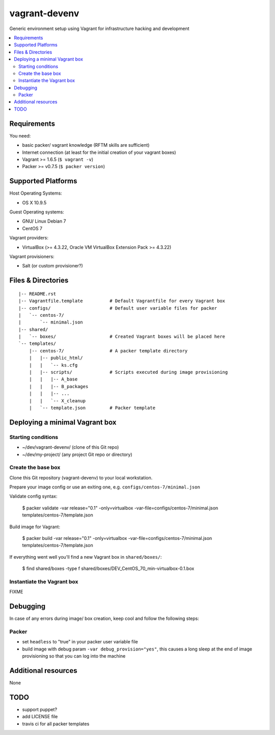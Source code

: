 ==============
vagrant-devenv
==============

.. image:: http://img.shields.io/github/tag/bechtoldt/vagrant-devenv.svg
    :target: https://github.com/bechtoldt/vagrant-devenv/tags

.. image:: https://api.flattr.com/button/flattr-badge-large.png
    :target: https://flattr.com/submit/auto?user_id=bechtoldt&url=https%3A%2F%2Fgithub.com%2Fbechtoldt%2Fvagrant-devenv

Generic environment setup using Vagrant for infrastructure hacking and development

.. contents::
    :backlinks: none
    :local:


Requirements
------------

You need:

* basic packer/ vagrant knowledge (RFTM skills are sufficient)
* Internet connection (at least for the initial creation of your vagrant boxes)
* Vagrant >= 1.6.5 (``$ vagrant -v``)
* Packer >= v0.7.5 (``$ packer version``)


Supported Platforms
-------------------

Host Operating Systems:

* OS X 10.9.5

Guest Operating systems:

* GNU/ Linux Debian 7
* CentOS 7

Vagrant providers:

* VirtualBox (>= 4.3.22, Oracle VM VirtualBox Extension Pack >= 4.3.22)

Vagrant provisioners:

* Salt (or custom provisioner?)


Files & Directories
-------------------

::

    |-- README.rst
    |-- Vagrantfile.template          # Default Vagrantfile for every Vagrant box
    |-- configs/                      # Default user variable files for packer
    |   `-- centos-7/
    |       `-- minimal.json
    |-- shared/
    |   `-- boxes/                    # Created Vagrant boxes will be placed here
    `-- templates/
        |-- centos-7/                 # A packer template directory
        |   |-- public_html/
        |   |   `-- ks.cfg
        |   |-- scripts/              # Scripts executed during image provisioning
        |   |   |-- A_base
        |   |   |-- B_packages
        |   |   |-- ...
        |   |   `-- X_cleanup
        |   `-- template.json         # Packer template


Deploying a minimal Vagrant box
-------------------------------

Starting conditions
'''''''''''''''''''

* ~/dev/vagrant-devenv/     (clone of this Git repo)
* ~/dev/my-project/         (any project Git repo or directory)

Create the base box
'''''''''''''''''''

Clone this Git repository (vagrant-devenv) to your local workstation.

Prepare your image config or use an exiting one, e.g. ``configs/centos-7/minimal.json``

Validate config syntax:

  $ packer validate \
  -var release="0.1" \
  -only=virtualbox \
  -var-file=configs/centos-7/minimal.json \
  templates/centos-7/template.json

Build image for Vagrant:

  $ packer build \
  -var release="0.1" \
  -only=virtualbox \
  -var-file=configs/centos-7/minimal.json \
  templates/centos-7/template.json

If everything went well you'll find a new Vagrant box in ``shared/boxes/``:

  $ find shared/boxes -type f
  shared/boxes/DEV_CentOS_70_min-virtualbox-0.1.box


Instantiate the Vagrant box
'''''''''''''''''''''''''''
FIXME


Debugging
---------

In case of any errors during image/ box creation, keep cool and follow the
following steps:

Packer
''''''

* set ``headless`` to "true" in your packer user variable file
* build image with debug param ``-var debug_provision="yes"``, this causes a long sleep at the end of image provisioning so that you can log into the machine


Additional resources
--------------------

None


TODO
----

* support puppet?
* add LICENSE file
* travis ci for all packer templates
